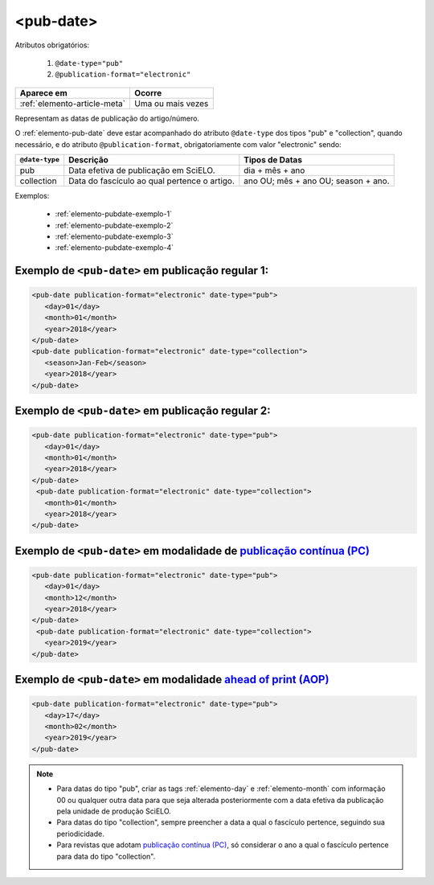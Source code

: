 .. _elemento-pub-date:

<pub-date>
==========


Atributos obrigatórios:

  1. ``@date-type="pub"``
  2. ``@publication-format="electronic"``

+------------------------------+-------------------+
| Aparece em                   | Ocorre            |
+==============================+===================+
| :ref:`elemento-article-meta` | Uma ou mais vezes |
+------------------------------+-------------------+


Representam as datas de publicação do artigo/número.


O :ref:`elemento-pub-date` deve estar acompanhado do atributo ``@date-type`` dos tipos "pub" e "collection", quando necessário, e do atributo ``@publication-format``, obrigatoriamente com valor "electronic" sendo: 


+---------------+---------------------------------------------+------------------------------------+
|``@date-type`` | Descrição                                   | Tipos de Datas                     |
+===============+=============================================+====================================+
|      pub      | Data efetiva de publicação em SciELO.       | dia + mês + ano                    |
+---------------+---------------------------------------------+------------------------------------+
|  collection   | Data do fascículo ao qual pertence o artigo.| ano OU; mês + ano OU; season + ano.|
+---------------+---------------------------------------------+------------------------------------+

Exemplos:

    * :ref:`elemento-pubdate-exemplo-1`
    * :ref:`elemento-pubdate-exemplo-2`
    * :ref:`elemento-pubdate-exemplo-3`
    * :ref:`elemento-pubdate-exemplo-4`

    
.. _elemento-pubdate-exemplo-1: 

Exemplo de ``<pub-date>`` em publicação regular 1:
--------------------------------------------------

.. code-block:: xml

    <pub-date publication-format="electronic" date-type="pub">
       <day>01</day>
       <month>01</month>
       <year>2018</year>
    </pub-date>
    <pub-date publication-format="electronic" date-type="collection">
       <season>Jan-Feb</season>
       <year>2018</year>
    </pub-date>


.. _elemento-pubdate-exemplo-2: 

Exemplo de ``<pub-date>`` em publicação regular 2:
--------------------------------------------------

.. code-block:: xml

    <pub-date publication-format="electronic" date-type="pub">
       <day>01</day>
       <month>01</month>
       <year>2018</year>
    </pub-date>
     <pub-date publication-format="electronic" date-type="collection">
       <month>01</month>
       <year>2018</year>
    </pub-date>


.. _elemento-pubdate-exemplo-3: 

Exemplo de ``<pub-date>`` em modalidade de `publicação contínua (PC) <https://wp.scielo.org/wp-content/uploads/2018/08/guiarpass.pdf>`_
----------------------------------------------------------------------------------------------------------------------------------------

.. code-block:: xml

    <pub-date publication-format="electronic" date-type="pub">
       <day>01</day>
       <month>12</month>
       <year>2018</year>
    </pub-date>
     <pub-date publication-format="electronic" date-type="collection">      
       <year>2019</year>
    </pub-date>


.. _elemento-pubdate-exemplo-4:

Exemplo de ``<pub-date>`` em modalidade `ahead of print (AOP) <https://wp.scielo.org/wp-content/uploads/2018/08/Guia_AOP.pdf>`_
---------------------------------------------------------------------------------------------------------------------------------

.. code-block:: xml

    <pub-date publication-format="electronic" date-type="pub">
       <day>17</day>
       <month>02</month>
       <year>2019</year>
    </pub-date>


.. note::
 * Para datas do tipo "pub", criar as tags :ref:`elemento-day` e :ref:`elemento-month` com informação 00 ou qualquer outra data para que seja alterada posteriormente com a data efetiva da publicação pela unidade de produção SciELO.
 * Para datas do tipo "collection", sempre preencher a data a qual o fascículo pertence, seguindo sua periodicidade.
 * Para revistas que adotam `publicação contínua (PC) <https://wp.scielo.org/wp-content/uploads/2018/08/guiarpass.pdf>`_, só considerar o ano a qual o fascículo pertence para data do tipo "collection".
